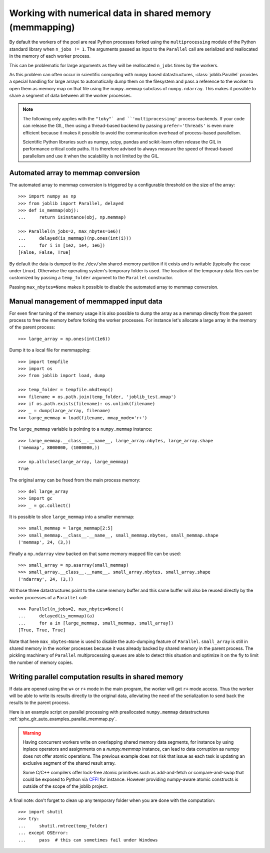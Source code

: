 ..
    For doctests:

    >>> import sys
    >>> setup = getfixture('parallel_numpy_fixture')
    >>> fixture = setup(sys.modules[__name__])

Working with numerical data in shared memory (memmapping)
=========================================================

By default the workers of the pool are real Python processes forked using the
``multiprocessing`` module of the Python standard library when ``n_jobs != 1``.
The arguments passed as input to the ``Parallel`` call are serialized and
reallocated in the memory of each worker process.

This can be problematic for large arguments as they will be reallocated
``n_jobs`` times by the workers.

As this problem can often occur in scientific computing with ``numpy``
based datastructures, :class:`joblib.Parallel` provides a special
handling for large arrays to automatically dump them on the filesystem
and pass a reference to the worker to open them as memory map
on that file using the ``numpy.memmap`` subclass of ``numpy.ndarray``.
This makes it possible to share a segment of data between all the
worker processes.

.. note::

  The following only applies with the ``"loky"` and
  ``'multiprocessing'`` process-backends. If your code can release the
  GIL, then using a thread-based backend by passing
  ``prefer='threads'`` is even more efficient because it makes it
  possible to avoid the communication overhead of process-based
  parallelism.

  Scientific Python libraries such as numpy, scipy, pandas and
  scikit-learn often release the GIL in performance critical code paths.
  It is therefore advised to always measure the speed of thread-based
  parallelism and use it when the scalability is not limited by the GIL.


Automated array to memmap conversion
------------------------------------

The automated array to memmap conversion is triggered by a configurable
threshold on the size of the array::

  >>> import numpy as np
  >>> from joblib import Parallel, delayed
  >>> def is_memmap(obj):
  ...     return isinstance(obj, np.memmap)

  >>> Parallel(n_jobs=2, max_nbytes=1e6)(
  ...     delayed(is_memmap)(np.ones(int(i)))
  ...     for i in [1e2, 1e4, 1e6])
  [False, False, True]

By default the data is dumped to the ``/dev/shm`` shared-memory partition if it
exists and is writable (typically the case under Linux). Otherwise the
operating system's temporary folder is used. The location of the temporary data
files can be customized by passing a ``temp_folder`` argument to the
``Parallel`` constructor.

Passing ``max_nbytes=None`` makes it possible to disable the automated array to
memmap conversion.


Manual management of memmapped input data
-----------------------------------------

For even finer tuning of the memory usage it is also possible to
dump the array as a memmap directly from the parent process to
free the memory before forking the worker processes. For instance
let's allocate a large array in the memory of the parent process::

  >>> large_array = np.ones(int(1e6))

Dump it to a local file for memmapping::

  >>> import tempfile
  >>> import os
  >>> from joblib import load, dump

  >>> temp_folder = tempfile.mkdtemp()
  >>> filename = os.path.join(temp_folder, 'joblib_test.mmap')
  >>> if os.path.exists(filename): os.unlink(filename)
  >>> _ = dump(large_array, filename)
  >>> large_memmap = load(filename, mmap_mode='r+')

The ``large_memmap`` variable is pointing to a ``numpy.memmap``
instance::

  >>> large_memmap.__class__.__name__, large_array.nbytes, large_array.shape
  ('memmap', 8000000, (1000000,))

  >>> np.allclose(large_array, large_memmap)
  True

The original array can be freed from the main process memory::

  >>> del large_array
  >>> import gc
  >>> _ = gc.collect()

It is possible to slice ``large_memmap`` into a smaller memmap::

  >>> small_memmap = large_memmap[2:5]
  >>> small_memmap.__class__.__name__, small_memmap.nbytes, small_memmap.shape
  ('memmap', 24, (3,))

Finally a ``np.ndarray`` view backed on that same memory mapped file can be
used::

  >>> small_array = np.asarray(small_memmap)
  >>> small_array.__class__.__name__, small_array.nbytes, small_array.shape
  ('ndarray', 24, (3,))

All those three datastructures point to the same memory buffer and
this same buffer will also be reused directly by the worker processes
of a ``Parallel`` call::

  >>> Parallel(n_jobs=2, max_nbytes=None)(
  ...     delayed(is_memmap)(a)
  ...     for a in [large_memmap, small_memmap, small_array])
  [True, True, True]

Note that here ``max_nbytes=None`` is used to disable the auto-dumping
feature of ``Parallel``. ``small_array`` is still in shared memory in the
worker processes because it was already backed by shared memory in the
parent process.
The pickling machinery of ``Parallel`` multiprocessing queues are
able to detect this situation and optimize it on the fly to limit
the number of memory copies.


Writing parallel computation results in shared memory
-----------------------------------------------------

If data are opened using the ``w+`` or ``r+`` mode in the main program, the
worker will get ``r+`` mode access. Thus the worker will be able to write
its results directly to the original data, alleviating the need of the
serialization to send back the results to the parent process.

Here is an example script on parallel processing with preallocated
``numpy.memmap`` datastructures
:ref:`sphx_glr_auto_examples_parallel_memmap.py`.

.. warning::

  Having concurrent workers write on overlapping shared memory data segments,
  for instance by using inplace operators and assignments on a `numpy.memmap`
  instance, can lead to data corruption as numpy does not offer atomic
  operations. The previous example does not risk that issue as each task is
  updating an exclusive segment of the shared result array.

  Some C/C++ compilers offer lock-free atomic primitives such as add-and-fetch
  or compare-and-swap that could be exposed to Python via CFFI_ for instance.
  However providing numpy-aware atomic constructs is outside of the scope
  of the joblib project.


.. _CFFI: https://cffi.readthedocs.org


A final note: don't forget to clean up any temporary folder when you are done
with the computation::

  >>> import shutil
  >>> try:
  ...     shutil.rmtree(temp_folder)
  ... except OSError:
  ...     pass  # this can sometimes fail under Windows
